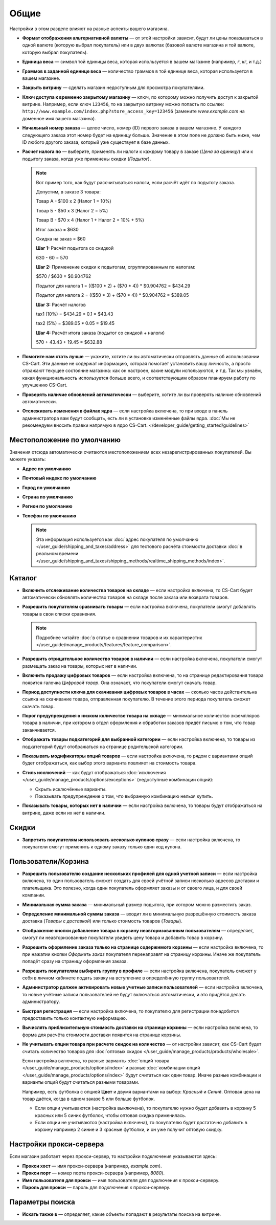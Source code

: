 *****
Общие
*****

Настройки в этом разделе влияют на разные аспекты вашего магазина.
 
* **Формат отображения альтернативной валюты** — от этой настройки зависит, будут ли цены показываться в одной валюте (которую выбрал покупатель) или в двух валютах (базовой валюте магазина и той валюте, которую выбрал покупатель).

* **Единица веса** — символ той единицы веса, которая используется в вашем магазине (например, *г*, *кг*, и т.д.)

* **Граммов в заданной единице веса** — количество граммов в той единице веса, которая используется в вашем магазине.

* **Закрыть витрину** — сделать магазин недоступным для просмотра покупателями.

* **Ключ доступа к временно закрытому магазину** — ключ, по которому можно получить доступ к закрытой витрине. Например, если ключ ``123456``, то на закрытую витрину можно попасть по ссылке: ``http://www.example.com/index.php?store_access_key=123456`` (замените *www.example.com* на доменное имя вашего магазина).

* **Начальный номер заказа** — целое число, номер (ID) первого заказа в вашем магазине. У каждого следующего заказа этот номер будет на единицу больше. Значение в этом поле не должно быть ниже, чем ID любого другого заказа, который уже существует в базе данных.

* **Расчет налога по** — выберите, применять ли налоги к каждому товару в заказе (*Цена за единицу*) или к подытогу заказа, когда уже применены скидки (*Подытог*).

  .. note::

      Вот пример того, как будут рассчитываться налоги, если расчёт идёт по подытогу заказа.

      Допустим, в заказе 3 товара:
 
      Товар А - $100 x 2       (Налог 1 = 10%)

      Товар Б - $50 x 3        (Налог 2 = 5%)

      Товар В - $70 x 4        (Налог 1 + Налог 2 = 10% + 5%)
 
      Итог заказа = $630

      Скидка на заказ = $60

      **Шаг 1:** Расчёт подытога со скидкой

      630 - 60 = 570
 
      **Шаг 2:** Применение скидки к подытогам, сгруппированным по налогам:

      $570 / $630 = $0.904762

      Подытог для налога 1 = (($100 * 2) + ($70 * 4)) * $0.904762 = $434.29

      Подытог для налога 2 = (($50 * 3) + ($70 * 4)) * $0.904762 = $389.05
 
      **Шаг 3:** Расчёт налогов

      tax1 (10%) = $434.29 * 0.1 = $43.43

      tax2 (5%) = $389.05 * 0.05 = $19.45
 
      **Шаг 4:** Расчёт итога заказа (подытог со скидкой + налоги)

      570 + 43.43 + 19.45 = $632.88

* **Помогите нам стать лучше** — укажите, хотите ли вы автоматически отправлять данные об использовании CS-Cart. Эти данные не содержат информацию, которая помогает установить вашу личность, а просто отражают текущее состояние магазина: как он настроен, какие модули используются, и т.д. Так мы узнаём, какая функциональность используется больше всего, и соответствующим образом планируем работу по улучшению CS-Cart.

* **Проверять наличие обновлений автоматически** — выберите, хотите ли вы проверять наличие обновлений автоматически.

* **Отслеживать изменения в файлах ядра** — если настройка включена, то при входе в панель администратора вам будут сообщать, есть ли в установке изменённые файлы ядра. :doc:`Мы не рекомендуем вносить правки напрямую в ядро CS-Cart. </developer_guide/getting_started/guidelines>`

===========================
Местоположение по умолчанию
===========================

Значения отсюда автоматически считаются местоположением всех незарегистрированных покупателей. Вы можете указать:

* **Адрес по умолчанию**

* **Почтовый индекс по умолчанию**

* **Город по умолчанию**

* **Страна по умолчанию**

* **Регион по умолчанию**

* **Телефон по умолчанию**

  .. note::

      Эта информация используется как :doc:`адрес покупателя по умолчанию </user_guide/shipping_and_taxes/address>` для тестового расчёта стоимости доставки :doc:`в реальном времени </user_guide/shipping_and_taxes/shipping_methods/realtime_shipping_methods/index>`.

=======
Каталог
=======

* **Включить отслеживание количества товаров на складе** — если настройка включена, то CS-Cart будет автоматически обновлять количество товаров на складе после заказа или возврата товаров.

* **Разрешить покупателям сравнивать товары** — если настройка включена, покупатели смогут добавлять товары в свои списки сравнения.

  .. note::

      Подробнее читайте :doc:`в статье о сравнении товаров и их характеристик </user_guide/manage_products/features/feature_comparison>`.

* **Разрешить отрицательное количество товаров в наличии** — если настройка включена, покупатели смогут размещать заказ на товары, которых нет в наличии.

* **Включить продажу цифровых товаров** — если настройка включена, то на странице редактирования товара появится галочка *Цифровой товар*. Она означает, что покупатели смогут скачать товар.

* **Период доступности ключа для скачивания цифровых товаров в часах** — сколько часов действительна ссылка на скачивание товара, отправленная покупателю. В течение этого периода покупатель сможет скачать товар.

* **Порог предупреждения о низком количестве товара на складе** — минимальное количество экземпляров товара в наличии, при котором в отдел оформления и обработки заказов придёт письмо о том, что товар заканчивается.

* **Отображать товары подкатегорий для выбранной категории** — если настройка включена, то товары из подкатегорий будут отображаться на странице родительской категории.

* **Показывать модификаторы опций товаров** — если настройка включена, то рядом с вариантами опций будет отображаться, как выбор этого варианта повлияет на стоимость товара.

* **Стиль исключений** — как будут отображаться :doc:`исключения </user_guide/manage_products/options/exceptions>` (недоступные комбинации опций):

  * Скрыть исключённые варианты.

  * Показывать предупреждение о том, что выбранную комбинацию нельзя купить.

* **Показывать товары, которых нет в наличии** — если настройка включена, то товары будут отображаться на витрине, даже если их нет в наличии.

======
Скидки
======

* **Запретить покупателям использовать несколько купонов сразу** — если настройка включена, то покупатели смогут применить к одному заказу только один код купона.

====================
Пользователи/Корзина
====================

* **Разрешить пользователю создание нескольких профилей для одной учетной записи** — если настройка включена, то один пользователь сможет создать для своей учётной записи несколько адресов доставки и плательщика. Это полезно, когда один покупатель оформляет заказы и от своего лица, и для своей компании.

* **Минимальная сумма заказа** — минимальный размер подытога, при котором можно разместить заказ.

* **Определение минимальной суммы заказа** — входит ли в минимальную разрешённую стоимость заказа доставка (*Товары с доставкой*) или только стоимость товаров (*Товары*).

* **Отображение кнопки добавление товара в корзину неавторизованным пользователям** — определяет, смогут ли неавторизованные покупатели увидеть цену товара и добавить товар в корзину.

* **Разрешить оформление заказа только на странице содержимого корзины** — если настройка включена, то при нажатии кнопки *Оформить заказ* покупателя перенаправят на страницу корзины. Иначе же покупатель попадёт сразу на страницу оформления заказа.

* **Разрешить покупателям выбирать группу в профиле** — если настройка включена, покупатель сможет у себя в личном кабинете подать заявку на вступление в определённую группу пользователей.

* **Администратор должен активировать новые учетные записи пользователей** — если настройка включена, то новые учётные записи пользователей не будут включаться автоматически, и это придётся делать администратору.

* **Быстрая регистрация** — если настройка включена, то покупателю для регистрации понадобится предоставить только контактную информацию.

* **Вычислять приблизительную стоимость доставки на странице корзины** — если настройка включена, то форма для расчёта стоимости доставки появится на странице корзины.

* **Не учитывать опции товара при расчете скидок на количество** — от настройки зависит, как CS-Cart будет считать количество товаров для :doc:`оптовых скидок </user_guide/manage_products/products/wholesale>`. 

  Если настройка включена, то разные варианты :doc:`опций товара </user_guide/manage_products/options/index>` и разные :doc:`комбинации опций </user_guide/manage_products/options/index>` будут считаться как один товар. Иначе разные комбинации и варианты опций будут считаться разными товарами.

  Например, есть футболка с опцией **Цвет** и двумя вариантами на выбор: *Красный* и *Синий*. Оптовая цена на товар даётся, когда в одном заказе 5 или больше футболок.

  * Если опции учитываются (настройка выключена), то покупателю нужно будет добавить в корзину 5 красных или 5 синих футболок, чтобы оптовая скидка применилась.

  * Если опции не учитываются (настройка включена), то покупателю будет достаточно добавить в корзину например 2 синие и 3 красные футболки, и он уже получит оптовую скидку.

========================
Настройки прокси-сервера
========================

Если магазин работает через прокси-сервер, то настройки подключения указываются здесь:

* **Прокси хост** — имя прокси-сервера (например, *example.com*).

* **Прокси порт** — номер порта прокси-сервера (например, *8080*).

* **Имя пользователя для прокси** — имя пользователя для подключения к прокси-серверу.

* **Пароль для прокси** — пароль для подключения к прокси-серверу.

================
Параметры поиска
================

* **Искать также в** — определяет, какие объекты попадают в результаты поиска на витрине.
